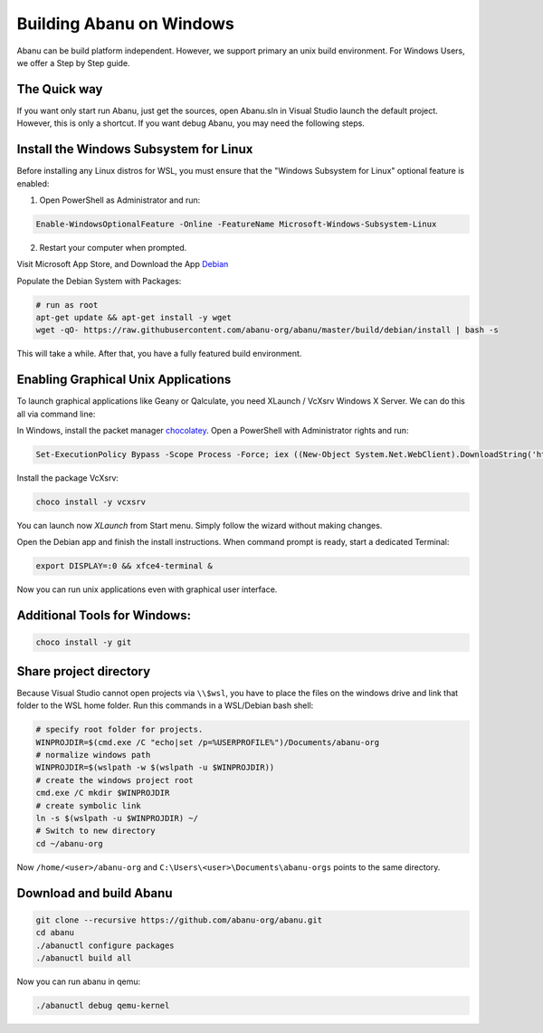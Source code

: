 #########################
Building Abanu on Windows
#########################

Abanu can be build platform independent. However, we support
primary an unix build environment. For Windows Users, we offer a 
Step by Step guide.

The Quick way
-------------

If you want only start run Abanu, just get the sources, open Abanu.sln in Visual Studio launch the default project. However, this is
only a shortcut. If you want debug Abanu, you may need the following steps.


Install the Windows Subsystem for Linux
---------------------------------------

Before installing any Linux distros for WSL, you must ensure that the "Windows Subsystem for Linux" optional feature is enabled:

1. Open PowerShell as Administrator and run:

.. code-block:: powershell

	Enable-WindowsOptionalFeature -Online -FeatureName Microsoft-Windows-Subsystem-Linux

2. Restart your computer when prompted.

Visit Microsoft App Store, and Download the App `Debian <https://www.microsoft.com/en-us/p/debian/9msvkqc78pk6>`__ 

Populate the Debian System with Packages:

.. code-block:: sh

  # run as root
  apt-get update && apt-get install -y wget
  wget -qO- https://raw.githubusercontent.com/abanu-org/abanu/master/build/debian/install | bash -s

This will take a while. After that, you have a fully featured build environment.

Enabling Graphical Unix Applications
------------------------------------

To launch graphical applications like Geany or Qalculate, you need XLaunch / VcXsrv Windows X Server. We can do this all via command line:

In Windows, install the packet manager `chocolatey <https://chocolatey.org>`__. Open a PowerShell with Administrator rights and run:

.. code-block:: powershell

  Set-ExecutionPolicy Bypass -Scope Process -Force; iex ((New-Object System.Net.WebClient).DownloadString('https://chocolatey.org/install.ps1'))

Install the package VcXsrv:

.. code-block:: powershell

  choco install -y vcxsrv

You can launch now `XLaunch` from Start menu. Simply follow the wizard without making changes.

Open the Debian app and finish the install instructions. When command prompt is ready, start a dedicated Terminal:

.. code-block:: sh

  export DISPLAY=:0 && xfce4-terminal &

Now you can run unix applications even with graphical user interface.

Additional Tools for Windows:
-----------------------------

.. code-block:: powershell

  choco install -y git

Share project directory
-----------------------

Because Visual Studio cannot open projects via ``\\$wsl``, you have to place the files on the windows drive and link that folder to the WSL home folder.
Run this commands in a WSL/Debian bash shell:

.. code-block:: sh

	# specify root folder for projects.
	WINPROJDIR=$(cmd.exe /C "echo|set /p=%USERPROFILE%")/Documents/abanu-org
	# normalize windows path
	WINPROJDIR=$(wslpath -w $(wslpath -u $WINPROJDIR))
	# create the windows project root
	cmd.exe /C mkdir $WINPROJDIR
	# create symbolic link
	ln -s $(wslpath -u $WINPROJDIR) ~/
	# Switch to new directory
	cd ~/abanu-org

Now ``/home/<user>/abanu-org`` and ``C:\Users\<user>\Documents\abanu-orgs`` points to the same directory.

Download and build Abanu
------------------------

.. code-block:: sh

  git clone --recursive https://github.com/abanu-org/abanu.git
  cd abanu 
  ./abanuctl configure packages
  ./abanuctl build all

Now you can run abanu in qemu:

.. code-block:: sh

   ./abanuctl debug qemu-kernel
